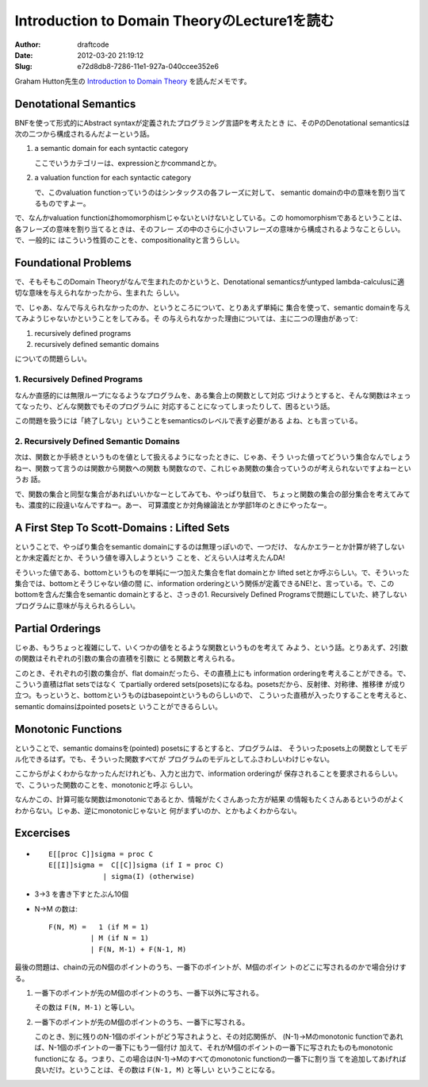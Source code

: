 =============================================
Introduction to Domain TheoryのLecture1を読む
=============================================
:Author: draftcode
:Date:   2012-03-20 21:19:12
:Slug:   e72d8db8-7286-11e1-927a-040ccee352e6

Graham Hutton先生の `Introduction to Domain Theory`_ を読んだメモです。

.. _`Introduction to Domain Theory`:
   http://www.cs.nott.ac.uk/~gmh/domains.html

Denotational Semantics
======================

BNFを使って形式的にAbstract syntaxが定義されたプログラミング言語Pを考えたとき
に、そのPのDenotational semanticsは次の二つから構成されるんだよーという話。

1. a semantic domain for each syntactic category

   ここでいうカテゴリーは、expressionとかcommandとか。

2. a valuation function for each syntactic category

   で、このvaluation functionっていうのはシンタックスの各フレーズに対して、
   semantic domainの中の意味を割り当てるものですよー。

で、なんかvaluation functionはhomomorphismじゃないといけないとしている。この
homomorphismであるということは、各フレーズの意味を割り当てるときは、そのフレー
ズの中のさらに小さいフレーズの意味から構成されるようなことらしい。で、一般的に
はこういう性質のことを、compositionalityと言うらしい。

Foundational Problems
=====================

で、そもそもこのDomain Theoryがなんで生まれたのかというと、Denotational
semanticsがuntyped lambda-calculusに適切な意味を与えられなかったから、生まれた
らしい。

で、じゃあ、なんで与えられなかったのか、というところについて、とりあえず単純に
集合を使って、semantic domainを与えてみようじゃないかということをしてみる。そ
の与えられなかった理由については、主に二つの理由があって:

1. recursively defined programs
2. recursively defined semantic domains

についての問題らしい。

1. Recursively Defined Programs
-------------------------------

なんか直感的には無限ループになるようなプログラムを、ある集合上の関数として対応
づけようとすると、そんな関数はネェってなったり、どんな関数でもそのプログラムに
対応することになってしまったりして、困るという話。

この問題を扱うには「終了しない」ということをsemanticsのレベルで表す必要がある
よね、とも言っている。

2. Recursively Defined Semantic Domains
---------------------------------------

次は、関数とか手続きというものを値として扱えるようになったときに、じゃあ、そう
いった値ってどういう集合なんでしょうねー、関数って言うのは関数から関数への関数
も関数なので、これじゃあ関数の集合っていうのが考えられないですよねーというお
話。

で、関数の集合と同型な集合があればいいかなーとしてみても、やっぱり駄目で、
ちょっと関数の集合の部分集合を考えてみても、濃度的に段違いなんですねー。あー、
可算濃度とか対角線論法とか学部1年のときにやったなー。

A First Step To Scott-Domains : Lifted Sets
===========================================

ということで、やっぱり集合をsemantic domainにするのは無理っぽいので、一つだけ、
なんかエラーとか計算が終了しないとか未定義だとか、そういう値を導入しようという
ことを、どえらい人は考えたんDA!

そういった値である、bottomというものを単純に一つ加えた集合をflat domainとか
lifted setとか呼ぶらしい。で、そういった集合では、bottomとそうじゃない値の間
に、information orderingという関係が定義できるNE!と、言っている。で、この
bottomを含んだ集合をsemantic domainとすると、さっきの1. Recursively Defined
Programsで問題にしていた、終了しないプログラムに意味が与えられるらしい。

Partial Orderings
=================

じゃあ、もうちょっと複雑にして、いくつかの値をとるような関数というものを考えて
みよう、という話。とりあえず、2引数の関数はそれぞれの引数の集合の直積を引数に
とる関数と考えられる。

このとき、それぞれの引数の集合が、flat domainだったら、その直積上にも
information orderingを考えることができる。で、こういう直積はflat setsではなく
てpartially ordered sets(posets)になるね。posetsだから、反射律、対称律、推移律
が成り立つ。もっというと、bottomというものはbasepointというものらしいので、
こういった直積が入ったりすることを考えると、semantic domainsはpointed posetsと
いうことができるらしい。

Monotonic Functions
===================

ということで、semantic domainsを(pointed) posetsにするとすると、プログラムは、
そういったposets上の関数としてモデル化できるはず。でも、そういった関数すべてが
プログラムのモデルとしてふさわしいわけじゃない。

ここからがよくわからなかったんだけれども、入力と出力で、information orderingが
保存されることを要求されるらしい。で、こういった関数のことを、monotonicと呼ぶ
らしい。

なんかこの、計算可能な関数はmonotonicであるとか、情報がたくさんあった方が結果
の情報もたくさんあるというのがよくわからない。じゃあ、逆にmonotonicじゃないと
何がまずいのか、とかもよくわからない。

Excercises
==========

* ::

      E[[proc C]]sigma = proc C
      E[[I]]sigma =  C[[C]]sigma (if I = proc C)
                   | sigma(I) (otherwise)

* 3->3 を書き下すとたぶん10個
* N->M の数は::

      F(N, M) =   1 (if M = 1)
                | M (if N = 1)
                | F(N, M-1) + F(N-1, M)

最後の問題は、chainの元のN個のポイントのうち、一番下のポイントが、M個のポイン
トのどこに写されるのかで場合分けする。

1. 一番下のポイントが先のM個のポイントのうち、一番下以外に写される。

   その数は ``F(N, M-1)`` と等しい。

2. 一番下のポイントが先のM個のポイントのうち、一番下に写される。

   このとき、別に残りのN-1個のポイントがどう写されようと、その対応関係が、
   (N-1)->Mのmonotonic functionであれば、N-1個のポイントの一番下にもう一個付け
   加えて、それがM個のポイントの一番下に写されたものもmonotonic functionにな
   る。つまり、この場合は(N-1)->Mのすべてのmonotonic functionの一番下に割り当
   てを追加してあげれば良いだけ。ということは、その数は ``F(N-1, M)`` と等しい
   ということになる。

